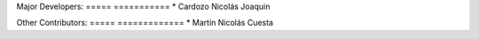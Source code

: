 Major Developers:
===== ===========
* Cardozo Nicolás Joaquin

Other Contributors:
===== =============
* Martín Nicolás Cuesta
